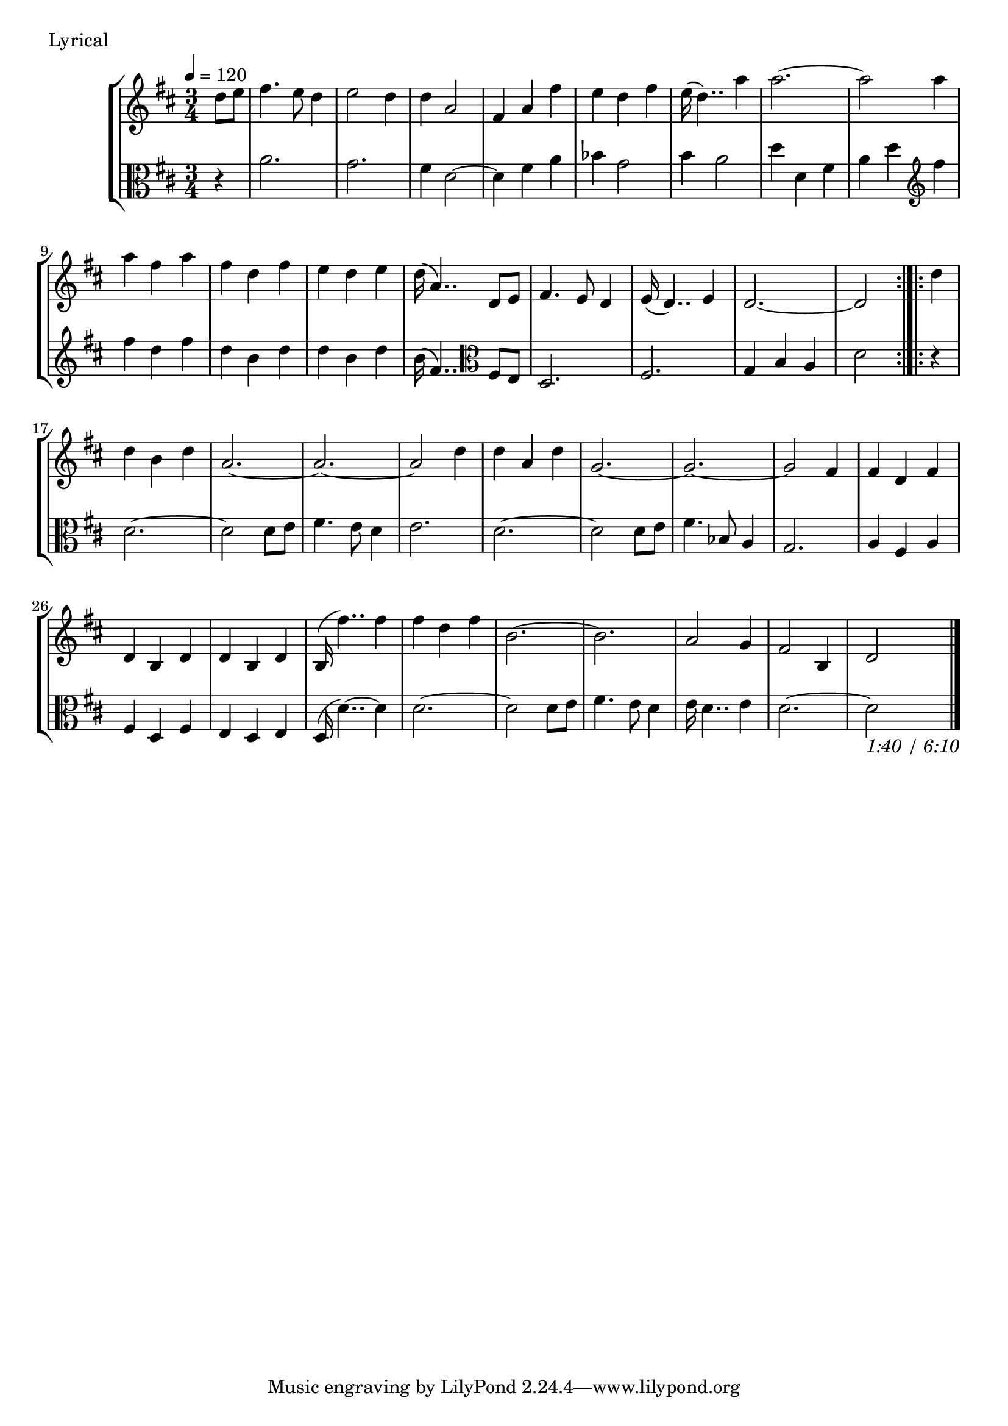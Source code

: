 \score {
\new StaffGroup
<<
  \new Staff \with {midiInstrument = #"cello"} \relative g' {
	\tempo 4 = 120
	\key d \major
	\time 3/4
	\partial 4
	d'8 e fis4. e8 d4 e2 d4 d a2 fis4 a fis'4
	e d fis4 e16 (d4..) a'4 a2. ~a2 a4 
	a fis a fis d fis e d e d16 (a4..) d,8 e
	fis4. e8 d4 e16 (d4..) e4 d2.~d2 \bar ":|.|:" d'4
	d4 b d a2. ~a ~a2 d4 d a d g,2. ~g ~g2 fis4
	fis d fis d b d d b d b16 (fis''4..) fis4
	fis d fis b,2. ~b2. a2 g4 fis2 b,4 d2 \bar "|."
	
	

  }
  \new Staff \with {midiInstrument = #"cello"} \relative g' {
    \clef alto
	\key d \major
	\partial 4 r4
	a2. g fis4 d2 ~d4 fis a bes g2 b4 a2
	d4 d, fis a d \clef treble fis
	fis4 d fis d b d d b d b16 (fis4..)
	\clef alto
	fis,8 e
	d2. fis g4 b a d2 \bar ":|.|:"
	r4 d2. ~d2 d8 e fis4. e8 d4 e2. d ~d2
	d8 e fis4. bes,8 a4 g2.
	a4 fis a fis d fis e d e d16 (d'4..) ~d4
	d2. ~d2 d8 e fis4. e8 d4 e16 d4.. e4 d2.
	~d2 _\markup{ \italic {1:40 / 6:10}}
	
	
}
>>
  \header { piece = "Lyrical"}\midi {} \layout {}
}